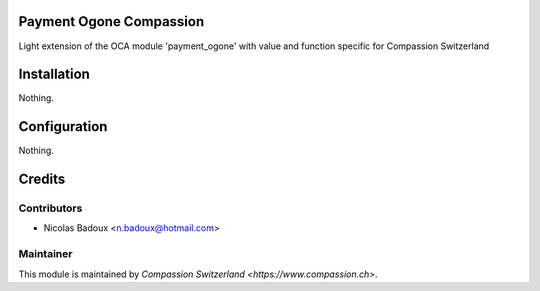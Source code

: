 .. image:: https://img.shields.io/badge/licence-AGPL--3-blue.svg
    :alt: License: AGPL-3

Payment Ogone Compassion
========================
Light extension of the OCA module 'payment_ogone' with value and function
specific for Compassion Switzerland

Installation
============
Nothing.

Configuration
=============
Nothing.

Credits
=======

Contributors
------------

* Nicolas Badoux <n.badoux@hotmail.com>

Maintainer
----------

This module is maintained by `Compassion Switzerland <https://www.compassion.ch>`.